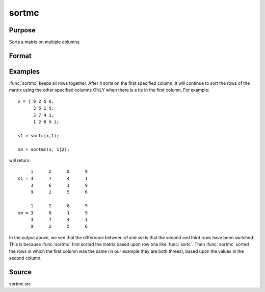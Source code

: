 
sortmc
==============================================

Purpose
----------------

Sorts a matrix on multiple columns.

Format
----------------
.. function:: y = sortmc(x, v)

    :param x: data to be sorted
    :type x: NxK matrix

    :param v: vector containing integers specifying the columns in order, that are to be sorted. 
        If an element is negative, that column will be interpreted as character data.
    :type v: Lx1 vector

    :returns: y (*NxK sorted matrix*)

Examples
----------------

:func:`sortmc` keeps all rows together. After it sorts on the first specified column, 
it will continue to sort the rows of the matrix using the other specified columns ONLY 
when there is a tie in the first column. For example:

::

    x = { 9 2 5 6,
          3 6 1 9,
          3 7 4 1,
          1 2 8 9 };
    
    s1 = sortc(x,1);
    
    sm = sortmc(x, 1|2);

will return:

::

         1      2      8      9
    s1 = 3      7      4      1
         3      6      1      9
         9      2      5      6
    
         1      2      8      9
    sm = 3      6      1      9
         3      7      4      1
         9      2      5      6

In the output above, we see that the difference between *s1* and *sm* is
that the second and third rows have been switched. This is because :func:`sortmc` 
first sorted the matrix based upon row one like :func:`sortc`. Then :func:`sortmc` sorted the 
rows in which the first column was the same (in our example they are both threes), 
based upon the values in the second column.

Source
------

sortmc.src

.. seealso:: Functions :func:`sortd`, :func:`sortc`, :func:`sortcc`, :func:`sorthc`, :func:`sorthcc`

